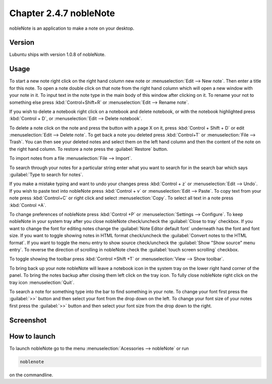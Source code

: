 Chapter 2.4.7 nobleNote
=======================

nobleNote is an application to make a note on your desktop.

Version
-------
Lubuntu ships with version 1.0.8 of nobleNote.

Usage
------
To start a new note right click on the right hand column new note or :menuselection:`Edit --> New note`. Then enter a title for this note. To open a note double click on that note from the right hand column which will open a new window with your note in it. To input text in the note type in the main body of this window after clicking on it. To rename your not to something else press :kbd:`Control+Shift+R` or :menuselection:`Edit --> Rename note`.  

If you wish to delete a notebook right click on a notebook and delete notebook, or with the notebook highlighted press :kbd:`Control + D`, or :menuselection:`Edit --> Delete notebook`.  

To delete a note click on the note and press the button with a page X on it, press :kbd:`Control + Shift + D` or edit :menuselection:`Edit --> Delete note`. To get back a note you deleted press :kbd:`Control+T` or :menuselection:`File --> Trash`. You can then see your deleted notes and select them on the left hand column and then the content of the note on the right hand column. To restore a note press the :guilabel:`Restore` button.

To import notes from a file :menuselection:`File --> Import`.

To search through your notes for a particular string enter what you want to search for in the search bar which says :guilabel:`Type to search for notes`.

If you make a mistake typing and want to undo your changes press :kbd:`Control + z` or :menuselection:`Edit --> Undo`. If you wish to paste text into nobleNote press :kbd:`Control + v` or :menuselection:`Edit --> Paste`. To copy text from your note press :kbd:`Control+C` or right click and select :menuselection:`Copy`. To select all text in a note press :kbd:`Control +A`. 

To change preferences of nobleNote press :kbd:`Control +P` or :menuselection:`Settings --> Configure`. To keep nobleNote in your system tray after you close nobleNote check/uncheck the :guilabel:`Close to tray` checkbox. If you want to change the font for editing notes change the :guilabel:`Note Editor default font` underneath has the font and font size. If you want to toggle showing notes in HTML format check/uncheck the :guilabel:`Convert notes to the HTML format`. If you want to toggle the menu entry to show source check/uncheck the :guilabel:`Show "Show source" menu entry`. To reverse the direction of scrolling in nobleNote check the :guilabel:`touch screen scrolling` checkbox.  

To toggle showing the toolbar press :kbd:`Control +Shift +T` or :menuselection:`View --> Show toolbar`. 

To bring back up your note nobleNote will leave a notebook icon in the system tray on the lower right hand corner of the panel. To bring the notes backup after closing them left click on the tray icon. To fully close nobleNote right click on the tray icon :menuselection:`Quit`.

To search a note for something type into the bar to find something in your note. To change your font first press the :guilabel:`>>` button and then select your font from the drop down on the left. To change your font size of your notes first press the :guilabel:`>>` button and then select your font size from the drop down to the right.

Screenshot
----------
.. image:: noblenote.png

.. image:: noblenote-note.png

How to launch
-------------
To launch nobleNote go to the menu :menuselection:`Acessories --> nobleNote` or run 

.. code:: 
   
   noblenote 
   
on the commandline.
